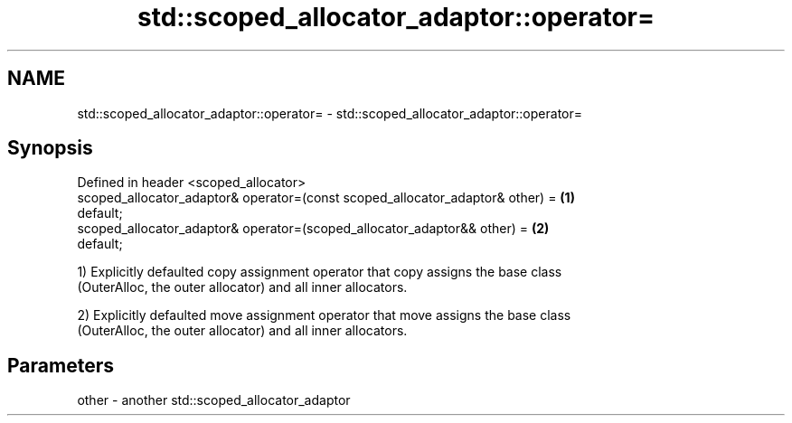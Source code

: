 .TH std::scoped_allocator_adaptor::operator= 3 "Nov 16 2016" "2.1 | http://cppreference.com" "C++ Standard Libary"
.SH NAME
std::scoped_allocator_adaptor::operator= \- std::scoped_allocator_adaptor::operator=

.SH Synopsis
   Defined in header <scoped_allocator>
   scoped_allocator_adaptor& operator=(const scoped_allocator_adaptor& other) =    \fB(1)\fP
   default;
   scoped_allocator_adaptor& operator=(scoped_allocator_adaptor&& other) =         \fB(2)\fP
   default;

   1) Explicitly defaulted copy assignment operator that copy assigns the base class
   (OuterAlloc, the outer allocator) and all inner allocators.

   2) Explicitly defaulted move assignment operator that move assigns the base class
   (OuterAlloc, the outer allocator) and all inner allocators.

.SH Parameters

   other - another std::scoped_allocator_adaptor
